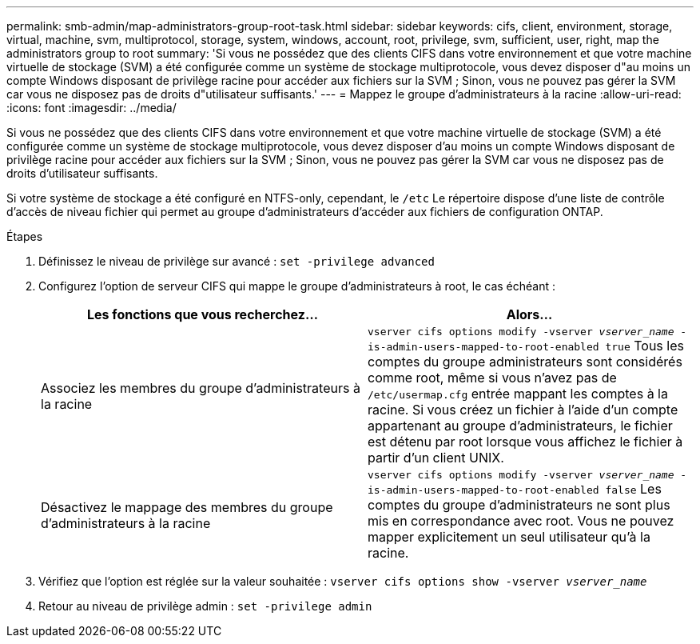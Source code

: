 ---
permalink: smb-admin/map-administrators-group-root-task.html 
sidebar: sidebar 
keywords: cifs, client, environment, storage, virtual, machine, svm, multiprotocol, storage, system, windows, account, root, privilege, svm, sufficient, user, right, map the administrators group to root 
summary: 'Si vous ne possédez que des clients CIFS dans votre environnement et que votre machine virtuelle de stockage (SVM) a été configurée comme un système de stockage multiprotocole, vous devez disposer d"au moins un compte Windows disposant de privilège racine pour accéder aux fichiers sur la SVM ; Sinon, vous ne pouvez pas gérer la SVM car vous ne disposez pas de droits d"utilisateur suffisants.' 
---
= Mappez le groupe d'administrateurs à la racine
:allow-uri-read: 
:icons: font
:imagesdir: ../media/


[role="lead"]
Si vous ne possédez que des clients CIFS dans votre environnement et que votre machine virtuelle de stockage (SVM) a été configurée comme un système de stockage multiprotocole, vous devez disposer d'au moins un compte Windows disposant de privilège racine pour accéder aux fichiers sur la SVM ; Sinon, vous ne pouvez pas gérer la SVM car vous ne disposez pas de droits d'utilisateur suffisants.

Si votre système de stockage a été configuré en NTFS-only, cependant, le `/etc` Le répertoire dispose d'une liste de contrôle d'accès de niveau fichier qui permet au groupe d'administrateurs d'accéder aux fichiers de configuration ONTAP.

.Étapes
. Définissez le niveau de privilège sur avancé : `set -privilege advanced`
. Configurez l'option de serveur CIFS qui mappe le groupe d'administrateurs à root, le cas échéant :
+
|===
| Les fonctions que vous recherchez... | Alors... 


 a| 
Associez les membres du groupe d'administrateurs à la racine
 a| 
`vserver cifs options modify -vserver _vserver_name_ -is-admin-users-mapped-to-root-enabled true` Tous les comptes du groupe administrateurs sont considérés comme root, même si vous n'avez pas de `/etc/usermap.cfg` entrée mappant les comptes à la racine. Si vous créez un fichier à l'aide d'un compte appartenant au groupe d'administrateurs, le fichier est détenu par root lorsque vous affichez le fichier à partir d'un client UNIX.



 a| 
Désactivez le mappage des membres du groupe d'administrateurs à la racine
 a| 
`vserver cifs options modify -vserver _vserver_name_ -is-admin-users-mapped-to-root-enabled false` Les comptes du groupe d'administrateurs ne sont plus mis en correspondance avec root. Vous ne pouvez mapper explicitement un seul utilisateur qu'à la racine.

|===
. Vérifiez que l'option est réglée sur la valeur souhaitée : `vserver cifs options show -vserver _vserver_name_`
. Retour au niveau de privilège admin : `set -privilege admin`

